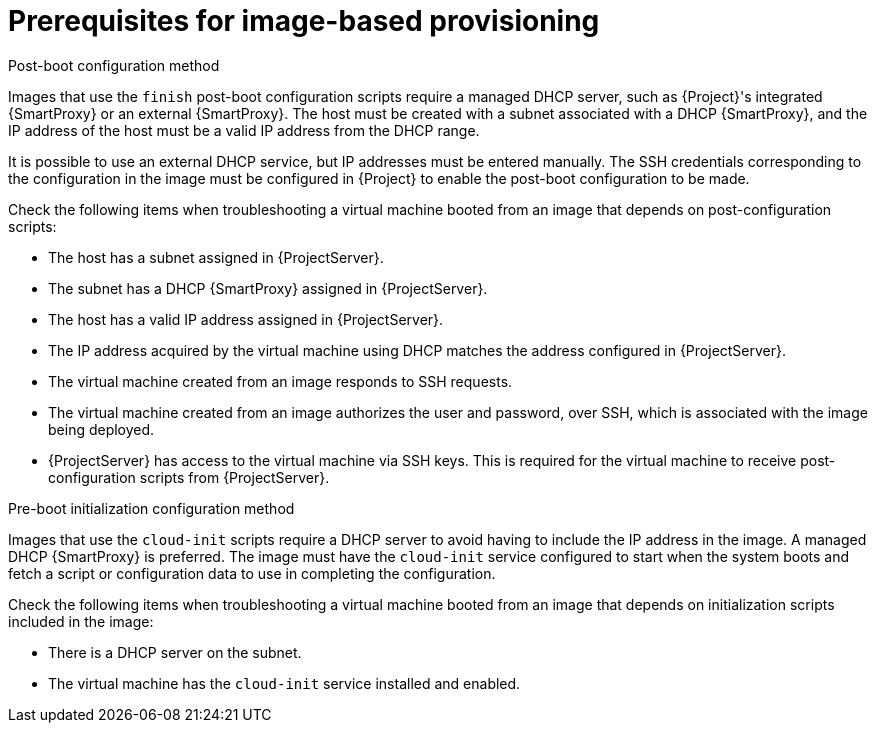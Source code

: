 [id="Prerequisites_for_Image_Based_Provisioning_{context}"]
= Prerequisites for image-based provisioning

.Post-boot configuration method
Images that use the `finish` post-boot configuration scripts require a managed DHCP server, such as {Project}'s integrated {SmartProxy} or an external {SmartProxy}.
The host must be created with a subnet associated with a DHCP {SmartProxy}, and the IP address of the host must be a valid IP address from the DHCP range.

It is possible to use an external DHCP service, but IP addresses must be entered manually.
The SSH credentials corresponding to the configuration in the image must be configured in {Project} to enable the post-boot configuration to be made.

Check the following items when troubleshooting a virtual machine booted from an image that depends on post-configuration scripts:

* The host has a subnet assigned in {ProjectServer}.
* The subnet has a DHCP {SmartProxy} assigned in {ProjectServer}.
* The host has a valid IP address assigned in {ProjectServer}.
* The IP address acquired by the virtual machine using DHCP matches the address configured in {ProjectServer}.
* The virtual machine created from an image responds to SSH requests.
* The virtual machine created from an image authorizes the user and password, over SSH, which is associated with the image being deployed.
* {ProjectServer} has access to the virtual machine via SSH keys.
This is required for the virtual machine to receive post-configuration scripts from {ProjectServer}.

.Pre-boot initialization configuration method
Images that use the `cloud-init` scripts require a DHCP server to avoid having to include the IP address in the image.
A managed DHCP {SmartProxy} is preferred.
The image must have the `cloud-init` service configured to start when the system boots and fetch a script or configuration data to use in completing the configuration.

Check the following items when troubleshooting a virtual machine booted from an image that depends on initialization scripts included in the image:

* There is a DHCP server on the subnet.
* The virtual machine has the `cloud-init` service installed and enabled.

ifdef::satellite[]
For information about the differing levels of support for `finish` and `cloud-init` scripts in virtual-machine images, see the Red Hat Knowledgebase Solution https://access.redhat.com/solutions/2987171[What are the supported compute resources for the finish and cloud-init scripts] on the Red Hat Customer Portal.
endif::[]
